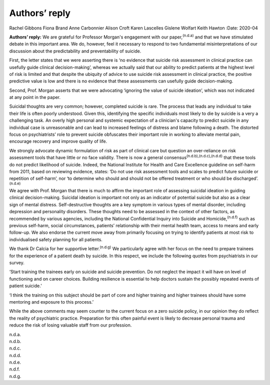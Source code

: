 ==============
Authors’ reply
==============

Rachel Gibbons
Fiona Brand
Anne Carbonnier
Alison Croft
Karen Lascelles
Gislene Wolfart
Keith Hawton
:Date: 2020-04


.. contents::
   :depth: 3
..

**Authors’ reply:** We are grateful for Professor Morgan's engagement
with our paper,\ :sup:`(n.d.a)` and that we have stimulated debate in
this important area. We do, however, feel it necessary to respond to two
fundamental misinterpretations of our discussion about the
predictability and preventability of suicide.

First, the letter states that we were asserting there is ‘no evidence
that suicide risk assessment in clinical practice can usefully guide
clinical decision-making’, whereas we actually said that our ability to
predict patients at the highest level of risk is limited and that
despite the ubiquity of advice to use suicide risk assessment in
clinical practice, the positive predictive value is low and there is no
evidence that these assessments can usefully guide decision-making.

Second, Prof. Morgan asserts that we were advocating ‘ignoring the value
of suicide ideation’, which was not indicated at any point in the paper.

Suicidal thoughts are very common; however, completed suicide is rare.
The process that leads any individual to take their life is often poorly
understood. Given this, identifying the specific individuals most likely
to die by suicide is a very a challenging task. An overly high personal
and systemic expectation of a clinician's capacity to predict suicide in
any individual case is unreasonable and can lead to increased feelings
of distress and blame following a death. The distorted focus on
psychiatrists’ role to prevent suicide obfuscates their important role
in working to alleviate mental pain, encourage recovery and improve
quality of life.

We strongly advocate dynamic formulation of risk as part of clinical
care but question an over-reliance on risk assessment tools that have
little or no face validity. There is now a general
consensus\ :sup:`(n.d.b),(n.d.c),(n.d.d)` that these tools do not
predict likelihood of suicide. Indeed, the National Institute for Health
and Care Excellence guideline on self-harm from 2011, based on reviewing
evidence, states: ‘Do not use risk assessment tools and scales to
predict future suicide or repetition of self-harm’, nor ‘to determine
who should and should not be offered treatment or who should be
discharged’.\ :sup:`(n.d.e)`

We agree with Prof. Morgan that there is much to affirm the important
role of assessing suicidal ideation in guiding clinical decision-making.
Suicidal ideation is important not only as an indicator of potential
suicide but also as a clear sign of mental distress. Self-destructive
thoughts are a key symptom in various types of mental disorder,
including depression and personality disorders. These thoughts need to
be assessed in the context of other factors, as recommended by various
agencies, including the National Confidential Inquiry into Suicide and
Homicide,\ :sup:`(n.d.f)` such as previous self-harm, social
circumstances, patients’ relationship with their mental health team,
access to means and early follow-up. We also endorse the current move
away from primarily focusing on trying to identify patients at most risk
to individualised safety planning for all patients.

We thank Dr Calcia for her supportive letter.\ :sup:`(n.d.g)` We
particularly agree with her focus on the need to prepare trainees for
the experience of a patient death by suicide. In this respect, we
include the following quotes from psychiatrists in our survey.

‘Start training the trainees early on suicide and suicide prevention. Do
not neglect the impact it will have on level of functioning and on
career choices. Building resilience is essential to help doctors sustain
the possibly repeated events of patient suicide.’

‘I think the training on this subject should be part of core and higher
training and higher trainees should have some mentoring and exposure to
this process.’

While the above comments may seem counter to the current focus on a zero
suicide policy, in our opinion they do reflect the reality of
psychiatric practice. Preparation for this often painful event is likely
to decrease personal trauma and reduce the risk of losing valuable staff
from our profession.

.. container:: references csl-bib-body hanging-indent
   :name: refs

   .. container:: csl-entry
      :name: ref-ref1

      n.d.a.

   .. container:: csl-entry
      :name: ref-ref3

      n.d.b.

   .. container:: csl-entry
      :name: ref-ref4

      n.d.c.

   .. container:: csl-entry
      :name: ref-ref5

      n.d.d.

   .. container:: csl-entry
      :name: ref-ref6

      n.d.e.

   .. container:: csl-entry
      :name: ref-ref7

      n.d.f.

   .. container:: csl-entry
      :name: ref-ref8

      n.d.g.
